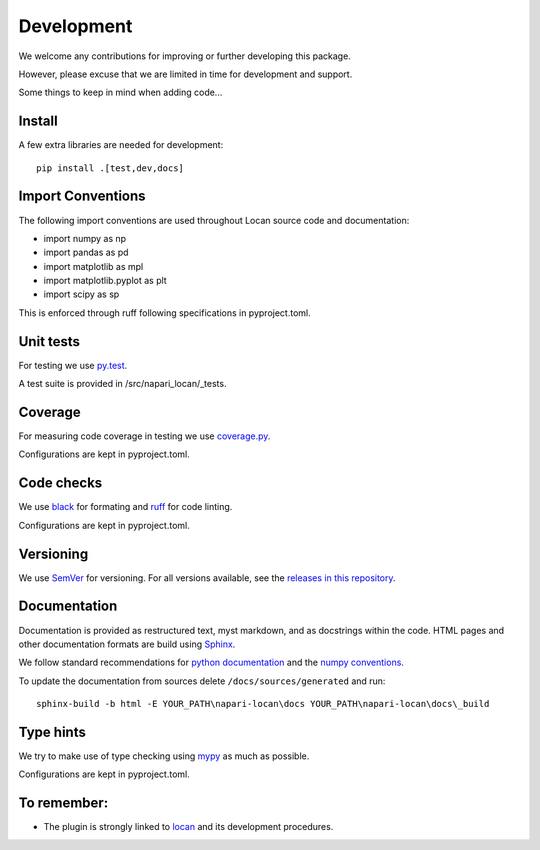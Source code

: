 .. _development:

===========================
Development
===========================

We welcome any contributions for improving or further developing this package.

However, please excuse that we are limited in time for development and support.

Some things to keep in mind when adding code...

Install
========

A few extra libraries are needed for development::

        pip install .[test,dev,docs]



Import Conventions
====================

The following import conventions are used throughout Locan source code and
documentation:

* import numpy as np
* import pandas as pd
* import matplotlib as mpl
* import matplotlib.pyplot as plt
* import scipy as sp

This is enforced through ruff following specifications in pyproject.toml.

Unit tests
===========

For testing we use py.test_.

.. _py.test: https://docs.pytest.org/en/latest/index.html

A test suite is provided in /src/napari_locan/_tests.

Coverage
===========

For measuring code coverage in testing we use coverage.py_.

.. _coverage.py: https://coverage.readthedocs.io

Configurations are kept in pyproject.toml.

Code checks
============

We use black_ for formating and ruff_ for code linting.

.. _black: https://pypi.org/project/black/
.. _ruff: https://pypi.org/project/ruff

Configurations are kept in pyproject.toml.

Versioning
===========

We use `SemVer`_ for versioning. For all versions available, see the
`releases in this repository`_.

.. _SemVer: http://semver.org/
.. _releases in this repository: https://github.com/super-resolution/Locan/releases

Documentation
==============

Documentation is provided as restructured text, myst markdown,
and as docstrings within the code.
HTML pages and other documentation formats are build using Sphinx_.

.. _Sphinx: http://www.sphinx-doc.org

We follow standard recommendations for `python documentation`_
and the `numpy conventions`_.

.. _python documentation: https://www.python.org/dev/peps/pep-0008/
.. _numpy conventions: https://numpydoc.readthedocs.io/en/latest/format.html#docstring-standard

To update the documentation from sources delete ``/docs/sources/generated`` and run::

    sphinx-build -b html -E YOUR_PATH\napari-locan\docs YOUR_PATH\napari-locan\docs\_build

Type hints
==============

We try to make use of type checking using mypy_ as much as possible.

.. _mypy: https://pypi.org/project/mypy

Configurations are kept in pyproject.toml.

To remember:
============

* The plugin is strongly linked to locan_ and its development procedures.

.. _locan: https://github.com/super-resolution/Locan/
